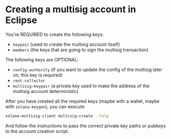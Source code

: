 * Creating a multisig account in Eclipse

You're REQUIRED to create the following keys:

- =keypair= (used to create the multisig account itself)
- =members= (the keys that are going to sign the multisig transaction)

The following keys are OPTIONAL:
- =config-authority= (if you want to update the config of the multisig
  later on, this key is required)
- =rent-collector=
- =multisig-keypair= (a private key used to make the address of the
  multisig account deterministic)

After you have created all the required keys (maybe with a wallet,
maybe with =solana-keygen=), you can execute

#+begin_src sh
  solana-multisig-client multisig-create --help
#+end_src

And follow the instructions to pass the correct private key paths or
pubkeys to the account creation script.
